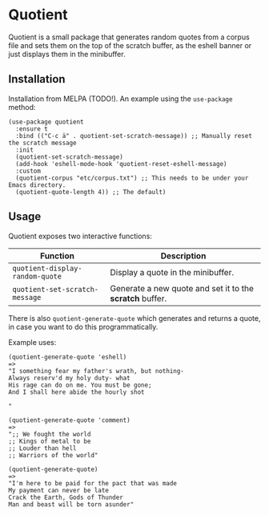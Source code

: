 * Quotient

Quotient is a small package that generates random quotes from a corpus file and sets them on the top of the scratch buffer, as the eshell banner or just displays them in the minibuffer.

** Installation

Installation from MELPA (TODO!). An example using the =use-package= method:

#+begin_src elisp
(use-package quotient
  :ensure t
  :bind (("C-c ä" . quotient-set-scratch-message)) ;; Manually reset the scratch message
  :init
  (quotient-set-scratch-message)
  (add-hook 'eshell-mode-hook 'quotient-reset-eshell-message)
  :custom
  (quotient-corpus "etc/corpus.txt") ;; This needs to be under your Emacs directory.
  (quotient-quote-length 4)) ;; The default)
#+end_src

** Usage

Quotient exposes two interactive functions:

| Function                           | Description                                            |
|------------------------------------+--------------------------------------------------------|
| =quotient-display-random-quote=      | Display a quote in the minibuffer.                     |
| =quotient-set-scratch-message=       | Generate a new quote and set it to the *scratch* buffer. |

There is also =quotient-generate-quote= which generates and returns a quote, in case you want to do this programmatically.

Example uses:

#+begin_src elisp
(quotient-generate-quote 'eshell)
=>
"I something fear my father's wrath, but nothing-
Always reserv'd my holy duty- what
His rage can do on me. You must be gone;
And I shall here abide the hourly shot

"
#+end_src

#+begin_src elisp
(quotient-generate-quote 'comment)
=>
";; We fought the world
;; Kings of metal to be
;; Louder than hell
;; Warriors of the world"
#+end_src

#+begin_src elisp
(quotient-generate-quote)
=>
"I'm here to be paid for the pact that was made
My payment can never be late
Crack the Earth, Gods of Thunder
Man and beast will be torn asunder"
#+end_src
